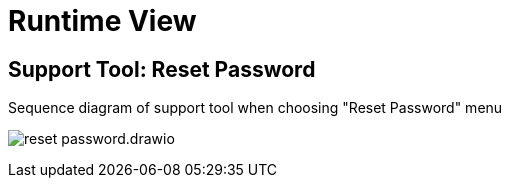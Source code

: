 = Runtime View

== Support Tool: Reset Password
.Sequence diagram of support tool when choosing "Reset Password" menu
image:reset-password.drawio.png[]

